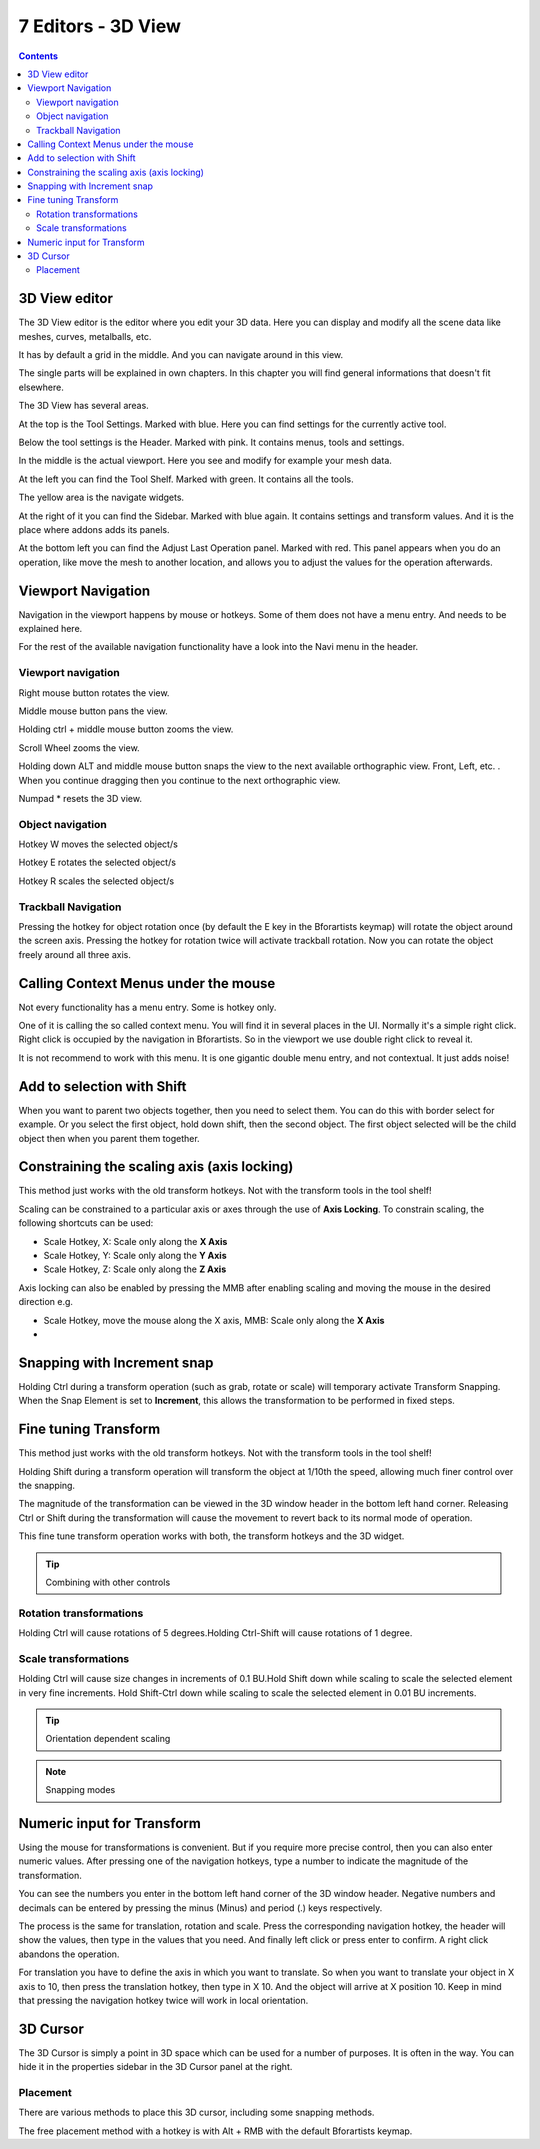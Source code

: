 *******************
7 Editors - 3D View
*******************

.. contents:: Contents




3D View editor
==============

The 3D View editor is the editor where you edit your 3D data. Here you can display and modify all the scene data like meshes, curves, metalballs, etc. 

It has by default a grid in the middle. And you can navigate around in this view. 

The single parts will be explained in own chapters. In this chapter you will find general informations that doesn't fit elsewhere.

The 3D View has several areas.

.. image:: graphics/7_Editors_-_3D_View/10000201000004000000030019FC93C9EC96020D.png

At the top is the Tool Settings. Marked with blue. Here you can find settings for the currently active tool.

Below the tool settings is the Header. Marked with pink. It contains menus, tools and settings.

In the middle is the actual viewport. Here you see and modify for example your mesh data.

At the left you can find the Tool Shelf. Marked with green. It contains all the tools.

The yellow area is the navigate widgets. 

At the right of it you can find the Sidebar. Marked with blue again. It contains settings and transform values. And it is the place where addons adds its panels.

At the bottom left you can find the Adjust Last Operation panel. Marked with red. This panel appears when you do an operation, like move the mesh to another location, and allows you to adjust the values for the operation afterwards.




Viewport Navigation
===================






Navigation in the viewport happens by mouse or hotkeys. Some of them does not have a menu entry. And needs to be explained here.

For the rest of the available navigation functionality have a look into the Navi menu in the header.



Viewport navigation
-------------------

Right mouse button rotates the view.

Middle mouse button pans the view.

Holding ctrl + middle mouse button zooms the view.

Scroll Wheel zooms the view.

Holding down ALT and middle mouse button snaps the view to the next available orthographic view. Front, Left, etc. . When you continue dragging then you continue to the next orthographic view.

Numpad \* resets the 3D view.



Object navigation
-----------------

Hotkey W moves the selected object/s

Hotkey E rotates the selected object/s

Hotkey R scales the selected object/s



Trackball Navigation
--------------------

Pressing the hotkey for object rotation once (by default the E key in the Bforartists keymap) will rotate the object around the screen axis. Pressing the hotkey for rotation twice will activate trackball rotation. Now you can rotate the object freely around all three axis.




Calling Context Menus under the mouse
=====================================






Not every functionality has a menu entry. Some is hotkey only.

One of it is calling the so called context menu. You will find it in several places in the UI. Normally it's a simple right click. Right click is occupied by the navigation in Bforartists. So in the viewport we use double right click to reveal it.

It is not recommend to work with this menu. It is one gigantic double menu entry, and not contextual. It just adds noise!




Add to selection with Shift
===========================






When you want to parent two objects together, then you need to select them. You can do this with border select for example. Or you select the first object, hold down shift, then the second object. The first object selected will be the child object then when you parent them together.




Constraining the scaling axis (axis locking)
============================================






This method just works with the old transform hotkeys. Not with the transform tools in the tool shelf!

Scaling can be constrained to a particular axis or axes through the use of **Axis Locking**. To constrain scaling, the following shortcuts can be used:

- Scale Hotkey, X: Scale only along the **X Axis**
- Scale Hotkey, Y: Scale only along the **Y Axis**
- Scale Hotkey, Z: Scale only along the **Z Axis**

Axis locking can also be enabled by pressing the MMB after enabling scaling and moving the mouse in the desired direction e.g.

- Scale Hotkey, move the mouse along the X axis, MMB: Scale only along the **X Axis**
- 



Snapping with Increment snap
============================

Holding Ctrl during a transform operation (such as grab, rotate or scale) will temporary activate Transform Snapping. When the Snap Element is set to **Increment**, this allows the transformation to be performed in fixed steps.

.. image:: graphics/7_Editors_-_3D_View/1000020100000126000001020091B160A4A72A61.png




Fine tuning Transform
=====================

This method just works with the old transform hotkeys. Not with the transform tools in the tool shelf!

Holding Shift during a transform operation will transform the object at 1/10th the speed, allowing much finer control over the snapping.

The magnitude of the transformation can be viewed in the 3D window header in the bottom left hand corner. Releasing Ctrl or Shift during the transformation will cause the movement to revert back to its normal mode of operation.

This fine tune transform operation works with both, the transform hotkeys and the 3D widget.

.. Tip:: Combining with other controls



Rotation transformations
------------------------

Holding Ctrl will cause rotations of 5 degrees.Holding Ctrl-Shift will cause rotations of 1 degree.



Scale transformations
---------------------

Holding Ctrl will cause size changes in increments of 0.1 BU.Hold Shift down while scaling to scale the selected element in very fine increments. Hold Shift-Ctrl down while scaling to scale the selected element in 0.01 BU increments. 

.. Tip:: Orientation dependent scaling

.. Note:: Snapping modes









Numeric input for Transform
===========================

Using the mouse for transformations is convenient. But if you require more precise control, then you can also enter numeric values. After pressing one of the navigation hotkeys, type a number to indicate the magnitude of the transformation.

.. image:: graphics/7_Editors_-_3D_View/100002010000019D000001261806B45D9BA94607.png

You can see the numbers you enter in the bottom left hand corner of the 3D window header. Negative numbers and decimals can be entered by pressing the minus (Minus) and period (.) keys respectively.

The process is the same for translation, rotation and scale. Press the corresponding navigation hotkey, the header will show the values, then type in the values that you need. And finally left click or press enter to confirm. A right click abandons the operation.

For translation you have to define the axis in which you want to translate. So when you want to translate your object in X axis to 10, then press the translation hotkey, then type in X 10. And the object will arrive at X position 10. Keep in mind that pressing the navigation hotkey twice will work in local orientation.




3D Cursor
=========

.. image:: graphics/7_Editors_-_3D_View/10000201000000B6000000DD0E8823ADF7943A10.png

.. image:: graphics/7_Editors_-_3D_View/1000020100000055000000558ABDE8D0E74E39F6.png

The 3D Cursor is simply a point in 3D space which can be used for a number of purposes. It is often in the way. You can hide it in the properties sidebar in the 3D Cursor panel at the right.



Placement
---------

There are various methods to place this 3D cursor, including some snapping methods.

The free placement method with a hotkey is with Alt + RMB with the default Bforartists keymap.






